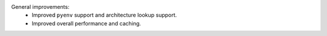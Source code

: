 General improvements:
  - Improved ``pyenv`` support and architecture lookup support.
  - Improved overall performance and caching.
